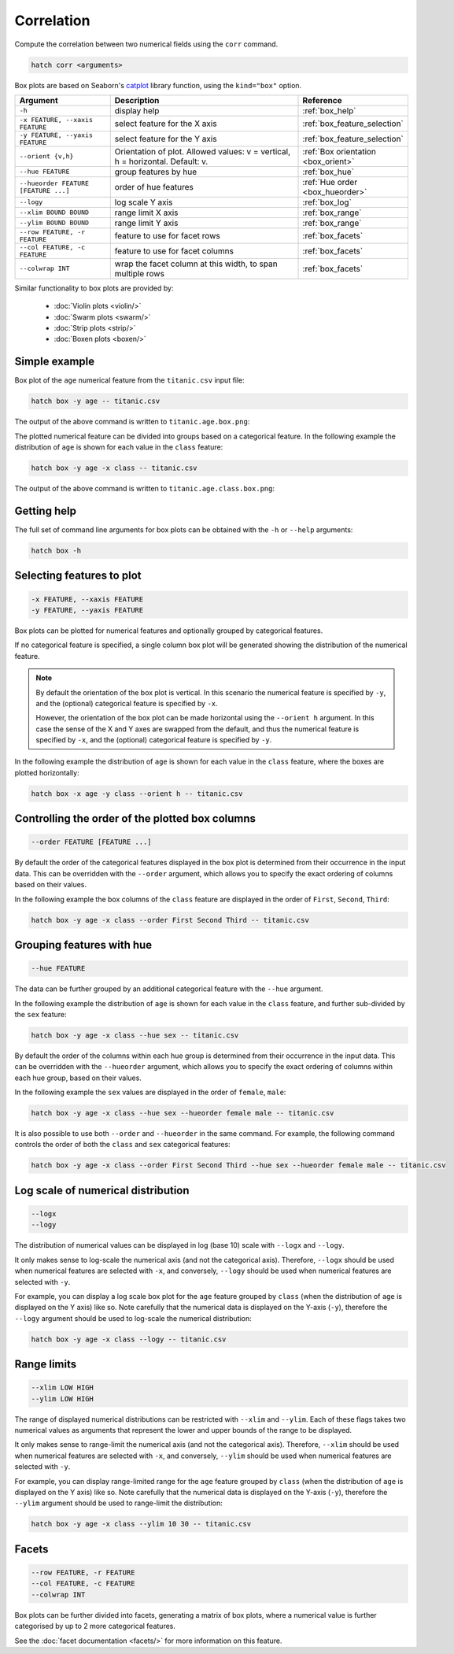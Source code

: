 Correlation
***********

Compute the correlation between two numerical fields using the ``corr`` command.

.. code-block:: bash

    hatch corr <arguments>

Box plots are based on Seaborn's `catplot <https://seaborn.pydata.org/generated/seaborn.catplot.html/>`_ library function, using the ``kind="box"`` option.

.. list-table::
   :widths: 1 2 1
   :header-rows: 1

   * - Argument
     - Description
     - Reference
   * - ``-h``
     - display help
     - :ref:`box_help`
   * - ``-x FEATURE, --xaxis FEATURE``
     - select feature for the X axis
     - :ref:`box_feature_selection`
   * - ``-y FEATURE, --yaxis FEATURE``
     - select feature for the Y axis
     - :ref:`box_feature_selection`
   * - ``--orient {v,h}``
     - Orientation of plot. Allowed values: v = vertical, h = horizontal. Default: v.
     - :ref:`Box orientation <box_orient>`
   * - ``--hue FEATURE``
     - group features by hue
     - :ref:`box_hue`
   * - ``--hueorder FEATURE [FEATURE ...]``
     - order of hue features
     - :ref:`Hue order <box_hueorder>`
   * - ``--logy``
     - log scale Y axis 
     - :ref:`box_log`
   * - ``--xlim BOUND BOUND``
     - range limit X axis 
     - :ref:`box_range`
   * - ``--ylim BOUND BOUND``
     - range limit Y axis 
     - :ref:`box_range`
   * - ``--row FEATURE, -r FEATURE``
     - feature to use for facet rows 
     - :ref:`box_facets`
   * - ``--col FEATURE, -c FEATURE``
     - feature to use for facet columns 
     - :ref:`box_facets`
   * - ``--colwrap INT``
     - wrap the facet column at this width, to span multiple rows
     - :ref:`box_facets`

Similar functionality to box plots are provided by:

 * :doc:`Violin plots <violin/>`
 * :doc:`Swarm plots <swarm/>`
 * :doc:`Strip plots <strip/>` 
 * :doc:`Boxen plots <boxen/>` 

Simple example
==============

Box plot of the ``age`` numerical feature from the ``titanic.csv`` input file:

.. code-block:: bash

    hatch box -y age -- titanic.csv 

The output of the above command is written to ``titanic.age.box.png``:

.. image:: ../images/titanic.age.box.png
       :width: 600px
       :height: 600px
       :align: center
       :alt: Box plot showing the distribution of age for the titanic data set

The plotted numerical feature can be divided into groups based on a categorical feature.
In the following example the distribution of ``age`` is shown for each value in the ``class`` feature:

.. code-block:: bash

    hatch box -y age -x class -- titanic.csv 

The output of the above command is written to ``titanic.age.class.box.png``:

.. image:: ../images/titanic.age.class.box.png
       :width: 600px
       :height: 600px
       :align: center
       :alt: Box plot showing the distribution of age for each class in the titanic data set

.. _box_help:

Getting help
============

The full set of command line arguments for box plots can be obtained with the ``-h`` or ``--help``
arguments:

.. code-block:: bash

    hatch box -h

.. _box_feature_selection:

Selecting features to plot
==========================

.. code-block:: 

  -x FEATURE, --xaxis FEATURE
  -y FEATURE, --yaxis FEATURE

Box plots can be plotted for numerical features and optionally grouped by categorical features.

If no categorical feature is specified, a single column box plot will be generated showing
the distribution of the numerical feature.

.. note:: 

    .. _box_orient:

    By default the orientation of the box plot is vertical. In this scenario
    the numerical feature is specified by ``-y``, and the (optional) categorical feature is specified
    by ``-x``.
    
    However, the orientation of the box plot can be made horizontal using the ``--orient h`` argument.
    In this case the sense of the X and Y axes are swapped from the default, and thus
    the numerical feature is specified by ``-x``, and the (optional) categorical feature is specified
    by ``-y``.

In the following example the distribution of ``age`` is shown for each value in the ``class`` feature,
where the boxes are plotted horizontally:

.. code-block:: bash

    hatch box -x age -y class --orient h -- titanic.csv

.. image:: ../images/titanic.class.age.box.horizontal.png
       :width: 600px
       :height: 600px
       :align: center
       :alt: Box plot showing the distribution of age for each class in the titanic data set, shown horizontally

.. _box_order:

Controlling the order of the plotted box columns
================================================

.. code-block:: 

    --order FEATURE [FEATURE ...]

By default the order of the categorical features displayed in the box plot is determined from their occurrence in the input data.
This can be overridden with the ``--order`` argument, which allows you to specify the exact ordering of columns based on their values. 

In the following example the box columns of the ``class`` feature are displayed in the order of ``First``, ``Second``, ``Third``:

.. code-block:: bash

    hatch box -y age -x class --order First Second Third -- titanic.csv

.. image:: ../images/titanic.age.class.box.order.png
       :width: 600px
       :height: 600px
       :align: center
       :alt: Box plot showing the distribution of age for each class in the titanic data set, shown in a specified order

.. _box_hue:

Grouping features with hue 
==========================

.. code-block:: 

  --hue FEATURE

The data can be further grouped by an additional categorical feature with the ``--hue`` argument.

In the following example the distribution of ``age`` is shown for each value in the ``class`` feature, and further sub-divided by the ``sex`` feature:

.. code-block:: bash

    hatch box -y age -x class --hue sex -- titanic.csv

.. image:: ../images/titanic.age.class.sex.box.png
       :width: 600px
       :height: 600px
       :align: center
       :alt: Box plot showing the distribution of age for each class in the titanic data set, grouped by class and sex 

.. _box_hueorder:

By default the order of the columns within each hue group is determined from their occurrence in the input data. 
This can be overridden with the ``--hueorder`` argument, which allows you to specify the exact ordering of columns within each hue group, based on their values. 

In the following example the ``sex`` values are displayed in the order of ``female``, ``male``: 

.. code-block:: bash

    hatch box -y age -x class --hue sex --hueorder female male -- titanic.csv

.. image:: ../images/titanic.age.class.sex.box.hueorder.png
       :width: 600px
       :height: 600px
       :align: center
       :alt: Box plot showing the distribution of age for each class in the titanic data set, grouped by class and sex, with ordering specified for sex 

It is also possible to use both ``--order`` and ``--hueorder`` in the same command. For example, the following command controls
the order of both the ``class`` and ``sex`` categorical features:

.. code-block:: bash

    hatch box -y age -x class --order First Second Third --hue sex --hueorder female male -- titanic.csv

.. image:: ../images/titanic.age.class.sex.box.order.hueorder.png
       :width: 600px
       :height: 600px
       :align: center
       :alt: Box plot showing the distribution of age for each class in the titanic data set, grouped by class and sex, with ordering specified for class and sex 

.. _box_log:

Log scale of numerical distribution 
===================================

.. code-block:: 

  --logx
  --logy

The distribution of numerical values can be displayed in log (base 10) scale with ``--logx`` and ``--logy``. 

It only makes sense to log-scale the numerical axis (and not the categorical axis). Therefore, ``--logx`` should be used when numerical features are selected with ``-x``, and
conversely, ``--logy`` should be used when numerical features are selected with ``-y``.

For example, you can display a log scale box plot for the ``age`` feature grouped by ``class`` (when the distribution of ``age`` is displayed on the Y axis) like so. Note carefully that the numerical data is displayed on the Y-axis (``-y``), therefore the ``--logy`` argument should be used to log-scale the numerical distribution:

.. code-block:: bash

    hatch box -y age -x class --logy -- titanic.csv 

.. _box_range:

Range limits
============

.. code-block:: 

  --xlim LOW HIGH 
  --ylim LOW HIGH

The range of displayed numerical distributions can be restricted with ``--xlim`` and ``--ylim``. Each of these flags takes two numerical values as arguments that represent the lower and upper bounds of the range to be displayed.

It only makes sense to range-limit the numerical axis (and not the categorical axis). Therefore, ``--xlim`` should be used when numerical features are selected with ``-x``, and
conversely, ``--ylim`` should be used when numerical features are selected with ``-y``.

For example, you can display range-limited range for the ``age`` feature grouped by ``class`` (when the distribution of ``age`` is displayed on the Y axis) like so.
Note carefully that the numerical 
data is displayed on the Y-axis (``-y``), therefore the ``--ylim`` argument should be used to range-limit the distribution: 

.. code-block:: bash

    hatch box -y age -x class --ylim 10 30 -- titanic.csv

.. _box_facets:

Facets
======

.. code-block:: 

 --row FEATURE, -r FEATURE
 --col FEATURE, -c FEATURE
 --colwrap INT

Box plots can be further divided into facets, generating a matrix of box plots, where a numerical value is
further categorised by up to 2 more categorical features.

See the :doc:`facet documentation <facets/>` for more information on this feature.
